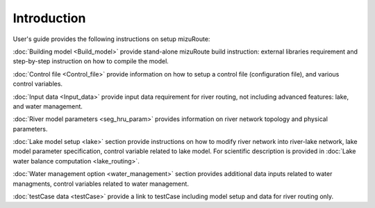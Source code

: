 Introduction
============

User's guide provides the following instructions on setup mizuRoute:

:doc:`Building model <Build_model>` provide stand-alone mizuRoute build instruction: external libraries requirement and step-by-step instruction on how to compile the model.

:doc:`Control file <Control_file>` provide information on how to setup a control file (configuration file), and various control variables.

:doc:`Input data <Input_data>` provide input data requirement for river routing, not including advanced features: lake, and water management.

:doc:`River model parameters <seg_hru_param>` provides information on river network topology and physical parameters.

:doc:`Lake model setup <lake>` section provide instructions on how to modify river network into river-lake network, lake model parameter specification, control variable related to lake model. 
For scientific description is provided in :doc:`Lake water balance computation <lake_routing>`.

:doc:`Water management option <water_management>` section provides additional data inputs related to water managments, control variables related to water management. 

:doc:`testCase data <testCase>` provide a link to testCase including model setup and data for river routing only.
